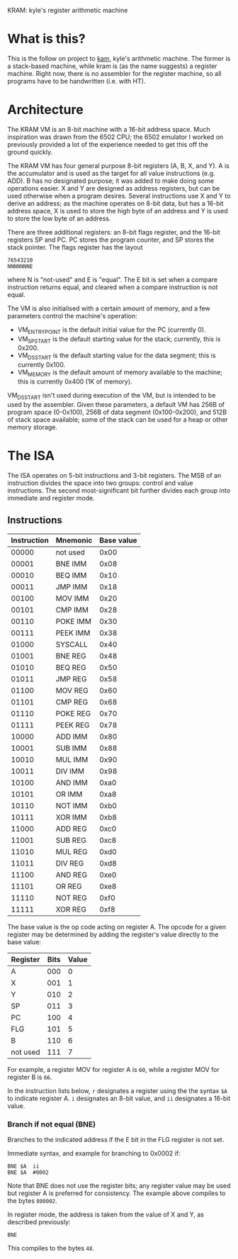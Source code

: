 KRAM: kyle's register arithmetic machine

* What is this?

  This is the follow on project to [[https://github.com/kisom/][kam]], kyle's arithmetic machine. The
  former is a stack-based machine, while kram is (as the name
  suggests) a register machine. Right now, there is no assembler for
  the register machine, so all programs have to be handwritten
  (i.e. with HT).

* Architecture

  The KRAM VM is an 8-bit machine with a 16-bit address space. Much
  inspiration was drawn from the 6502 CPU; the 6502 emulator I worked
  on previously provided a lot of the experience needed to get this
  off the ground quickly.

  The KRAM VM has four general purpose 8-bit registers (A, B, X, and
  Y). A is the accumulator and is used as the target for all value
  instructions (e.g. ADD). B has no designated purpose; it was added
  to make doing some operations easier. X and Y are designed as
  address registers, but can be used otherwise when a program
  desires. Several instructions use X and Y to derive an address; as
  the machine operates on 8-bit data, but has a 16-bit address space,
  X is used to store the high byte of an address and Y is used to
  store the low byte of an address.

  There are three additional registers: an 8-bit flags register, and
  the 16-bit registers SP and PC. PC stores the program counter, and
  SP stores the stack pointer. The flags register has the layout

#+BEGIN_EXAMPLE
76543210
NNNNNNNE
#+END_EXAMPLE
  
  where N is "not-used" and E is "equal". The E bit is set when a
  compare instruction returns equal, and cleared when a compare
  instruction is not equal.

  The VM is also initialised with a certain amount of memory, and a
  few parameters control the machine's operation:

  * VM_ENTRY_POINT is the default initial value for the PC (currently
    0).
  * VM_SP_START is the default starting value for the stack;
    currently, this is 0x200.
  * VM_DS_START is the default starting value for the data segment; this is
    currently 0x100.
  * VM_MEMORY is the default amount of memory available to the
    machine; this is currently 0x400 (1K of memory).

  VM_DS_START isn't used during execution of the VM, but is intended
  to be used by the assembler. Given these parameters, a default VM
  has 256B of program space (0-0x100), 256B of data segment
  (0x100-0x200), and 512B of stack space available; some of the stack
  can be used for a heap or other memory storage.

* The ISA

  The ISA operates on 5-bit instructions and 3-bit registers. The
  MSB of an instruction divides the space into two groups: control
  and value instructions. The second most-significant bit further
  divides each group into immediate and register mode.

** Instructions

   | Instruction | Mnemonic | Base value |
   |-------------+----------+------------|
   |       00000 | not used |       0x00 |
   |       00001 | BNE IMM  |       0x08 |
   |       00010 | BEQ IMM  |       0x10 |
   |       00011 | JMP IMM  |       0x18 |
   |       00100 | MOV IMM  |       0x20 |
   |       00101 | CMP IMM  |       0x28 |
   |       00110 | POKE IMM |       0x30 |
   |       00111 | PEEK IMM |       0x38 |
   |       01000 | SYSCALL  |       0x40 |
   |       01001 | BNE REG  |       0x48 |
   |       01010 | BEQ REG  |       0x50 |
   |       01011 | JMP REG  |       0x58 |
   |       01100 | MOV REG  |       0x60 |
   |       01101 | CMP REG  |       0x68 |
   |       01110 | POKE REG |       0x70 |
   |       01111 | PEEK REG |       0x78 |
   |       10000 | ADD IMM  |       0x80 |
   |       10001 | SUB IMM  |       0x88 |
   |       10010 | MUL IMM  |       0x90 |
   |       10011 | DIV IMM  |       0x98 |
   |       10100 | AND IMM  |       0xa0 |
   |       10101 | OR IMM   |       0xa8 |
   |       10110 | NOT IMM  |       0xb0 |
   |       10111 | XOR IMM  |       0xb8 |
   |       11000 | ADD REG  |       0xc0 |
   |       11001 | SUB REG  |       0xc8 |
   |       11010 | MUL REG  |       0xd0 |
   |       11011 | DIV REG  |       0xd8 |
   |       11100 | AND REG  |       0xe0 |
   |       11101 | OR REG   |       0xe8 |
   |       11110 | NOT REG  |       0xf0 |
   |       11111 | XOR REG  |       0xf8 |

   The base value is the op code acting on register A. The opcode for
   a given register may be determined by adding the register's value
   directly to the base value:

   | Register | Bits | Value |
   |----------+------+-------|
   | A        |  000 |     0 |
   | X        |  001 |     1 |
   | Y        |  010 |     2 |
   | SP       |  011 |     3 |
   | PC       |  100 |     4 |
   | FLG      |  101 |     5 |
   | B        |  110 |     6 |
   | not used |  111 |     7 |

   For example, a register MOV for register A is ~60~, while a
   register MOV for register B is ~66~.

   In the instruction lists below, ~r~ designates a register using the
   the syntax ~$A~ to indicate register A. ~i~ designates an 8-bit
   value, and ~ii~ designates a 16-bit value.

*** Branch if not equal (BNE)
    
    Branches to the indicated address if the E bit in the FLG register
    is not set.

    Immediate syntax, and example for branching to 0x0002 if:

    #+BEGIN_EXAMPLE
    BNE	$A	ii
    BNE	$A	#0002
    #+END_EXAMPLE

    Note that BNE does not use the register bits; any register value
    may be used but register A is preferred for consistency. The
    example above compiles to the bytes ~080002~.

    In register mode, the address is taken from the value of X and Y,
    as described previously:

    #+BEGIN_EXAMPLE
    BNE
    #+END_EXAMPLE

    This compiles to the bytes ~48~.


